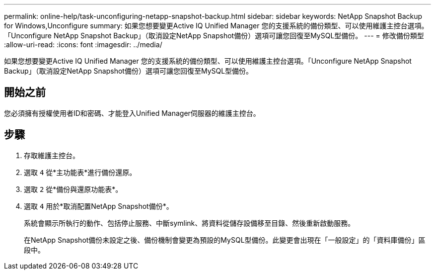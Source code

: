 ---
permalink: online-help/task-unconfiguring-netapp-snapshot-backup.html 
sidebar: sidebar 
keywords: NetApp Snapshot Backup for Windows,Unconfigure 
summary: 如果您想要變更Active IQ Unified Manager 您的支援系統的備份類型、可以使用維護主控台選項。「Unconfigure NetApp Snapshot Backup」（取消設定NetApp Snapshot備份）選項可讓您回復至MySQL型備份。 
---
= 修改備份類型
:allow-uri-read: 
:icons: font
:imagesdir: ../media/


[role="lead"]
如果您想要變更Active IQ Unified Manager 您的支援系統的備份類型、可以使用維護主控台選項。「Unconfigure NetApp Snapshot Backup」（取消設定NetApp Snapshot備份）選項可讓您回復至MySQL型備份。



== 開始之前

您必須擁有授權使用者ID和密碼、才能登入Unified Manager伺服器的維護主控台。



== 步驟

. 存取維護主控台。
. 選取 `4` 從*主功能表*進行備份還原。
. 選取 `2` 從*備份與還原功能表*。
. 選取 `4` 用於*取消配置NetApp Snapshot備份*。
+
系統會顯示所執行的動作、包括停止服務、中斷symlink、將資料從儲存設備移至目錄、然後重新啟動服務。

+
在NetApp Snapshot備份未設定之後、備份機制會變更為預設的MySQL型備份。此變更會出現在「一般設定」的「資料庫備份」區段中。



